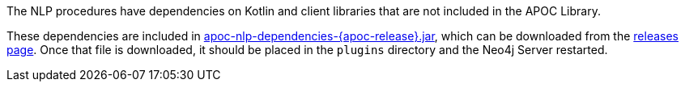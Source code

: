 The NLP procedures have dependencies on Kotlin and client libraries that are not included in the APOC Library.

These dependencies are included in https://github.com/neo4j-contrib/neo4j-apoc-procedures/releases/download/{apoc-release}/apoc-nlp-dependencies-{apoc-release}.jar[apoc-nlp-dependencies-{apoc-release}.jar^], which can be downloaded from the https://github.com/neo4j-contrib/neo4j-apoc-procedures/releases/tag/{apoc-release}[releases page^].
Once that file is downloaded, it should be placed in the `plugins` directory and the Neo4j Server restarted.